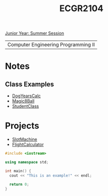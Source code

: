 :PROPERTIES:
:ID:       4680fbae-ac2d-4a0d-af6e-1085076535e9
:END:
#+title: ECGR2104
[[id:c3c6c95b-cb71-45eb-bb43-f6dbe5082b60][Junior Year: Summer Session]]

| Computer Engineering Programming II |

* Notes
:PROPERTIES:
:ID:       9a465709-df21-4e37-9c16-efd2e9244729
:ROAM_ALIASES: ecgr2104-notes
:END:
** Class Examples
+ [[id:4a6f8dc6-ab9d-4552-89c4-d405a4c48a01][DogYearsCalc]]
+ [[id:77602689-460f-4908-8f0f-d3d62928b5a1][Magic8Ball]]
+ [[id:f2c83780-0ee1-4935-9d32-043623fa6ad0][StudentClass]]


* Projects
:PROPERTIES:
:ID:       39ae7a57-b49f-4a59-8f58-8e33f71df8a7
:ROAM_ALIASES: ecgr2104-projects
:END:
+ [[id:99ab7e1c-60d2-4e10-8642-536e8134de4f][SlotMachine]]
+ [[id:9005c2bb-104f-40b6-ad63-8fdb5d71f865][FlightCalculator]]


#+begin_SRC cpp
#include <iostream>

using namespace std;

int main() {
  cout << "This is an example!" << endl;

  return 0;
}
#+end_src
